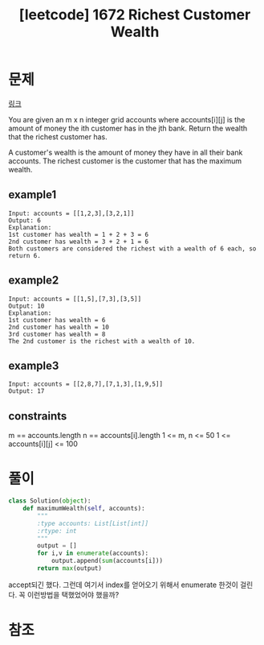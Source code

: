 :PROPERTIES:
:ID:       74FB4E33-0768-4E2E-A57F-1ECB6A6A0C2E
:mtime:    20230614195447 20230614173003 20230614161120
:ctime:    20230614161120
:END:
#+title: [leetcode] 1672 Richest Customer Wealth
* 문제
[[https://leetcode.com/problems/richest-customer-wealth/][링크]]
#+begin_important
You are given an m x n integer grid accounts where accounts[i][j]
is the amount of money the i​​​​​​​​​​​th​​​​ customer has in the j​​​​​​​​​​​th​​​​ bank. Return
the wealth that the richest customer has.

A customer's wealth is the amount of money they have in all their bank
accounts. The richest customer is the customer that has the maximum
wealth.
#+end_important
** example1
#+BEGIN_SRC text
Input: accounts = [[1,2,3],[3,2,1]]
Output: 6
Explanation:
1st customer has wealth = 1 + 2 + 3 = 6
2nd customer has wealth = 3 + 2 + 1 = 6
Both customers are considered the richest with a wealth of 6 each, so return 6.
#+END_SRC
 
** example2
#+BEGIN_SRC text
Input: accounts = [[1,5],[7,3],[3,5]]
Output: 10
Explanation: 
1st customer has wealth = 6
2nd customer has wealth = 10 
3rd customer has wealth = 8
The 2nd customer is the richest with a wealth of 10.
#+END_SRC
** example3
#+BEGIN_SRC text
Input: accounts = [[2,8,7],[7,1,3],[1,9,5]]
Output: 17
#+END_SRC
** constraints
#+begin_important
m == accounts.length
n == accounts[i].length
1 <= m, n <= 50
1 <= accounts[i][j] <= 100
#+end_important
* 풀이
#+BEGIN_SRC python :results output :exports both
class Solution(object):
    def maximumWealth(self, accounts):
        """
        :type accounts: List[List[int]]
        :rtype: int
        """
        output = []
        for i,v in enumerate(accounts):
            output.append(sum(accounts[i]))
        return max(output)
#+END_SRC
accept되긴 했다. 그런데 여기서 index를 얻어오기 위해서 enumerate 한것이
걸린다. 꼭 이런방법을 택했었어야 했을까?
* 참조
